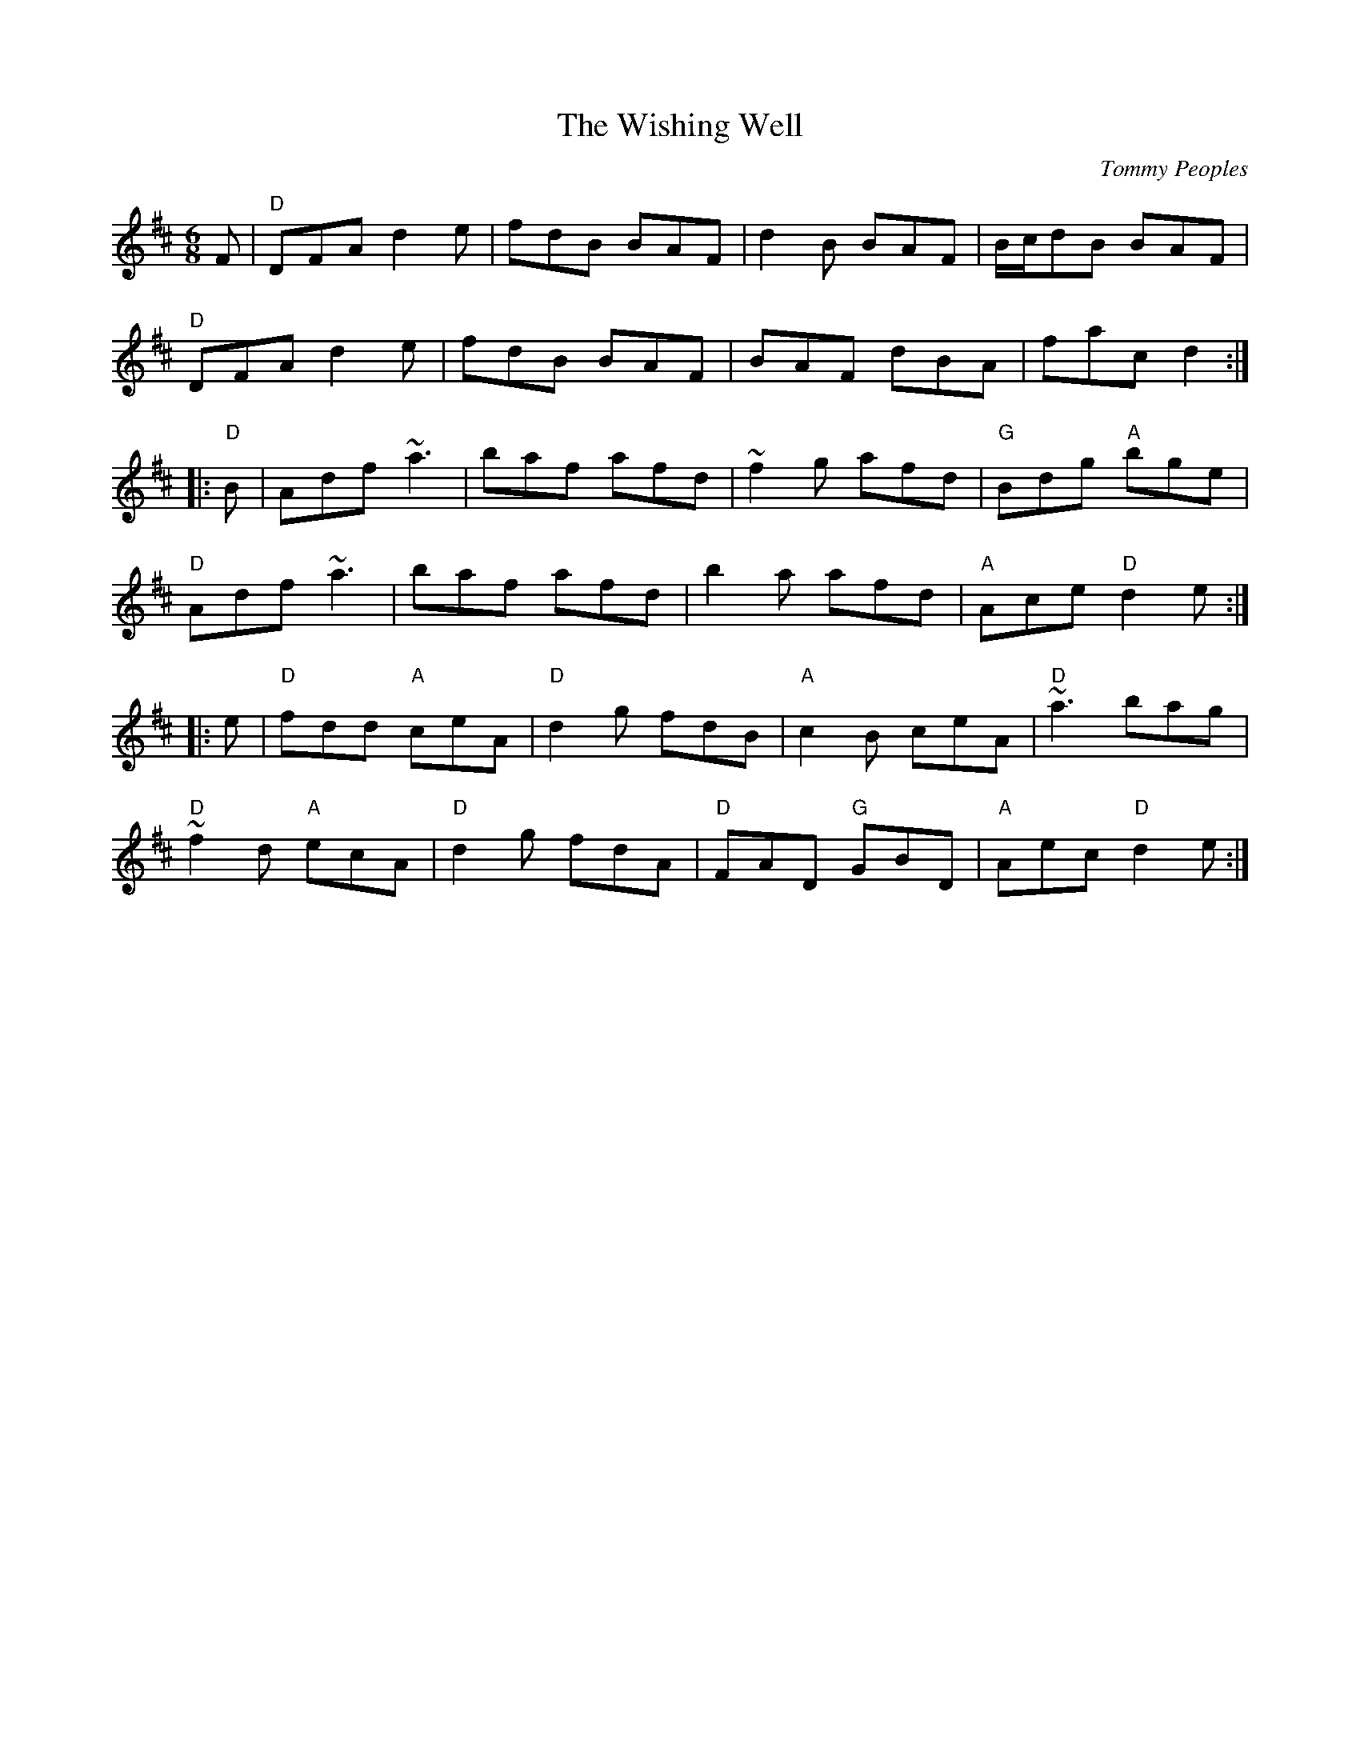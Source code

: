 X: 0
T: The Wishing Well
C: Tommy Peoples
R: jig
M: 6/8
L: 1/8
K: Dmaj
F|"D"DFA d2e|fdB BAF|d2B BAF|B/c/dB BAF|
"D"DFA d2e|fdB BAF|BAF dBA|fac d2:|
|:"D"B|Adf ~a3|baf afd|~f2g afd|"G"Bdg "A"bge|
"D"Adf ~a3|baf afd|b2a afd|"A"Ace "D"d2e:|
|:e|"D"fdd "A"ceA|"D"d2g fdB|"A"c2B ceA|"D"~a3 bag|
"D"~f2d "A"ecA|"D"d2g fdA|"D"FAD "G"GBD|"A"Aec "D"d2e:|